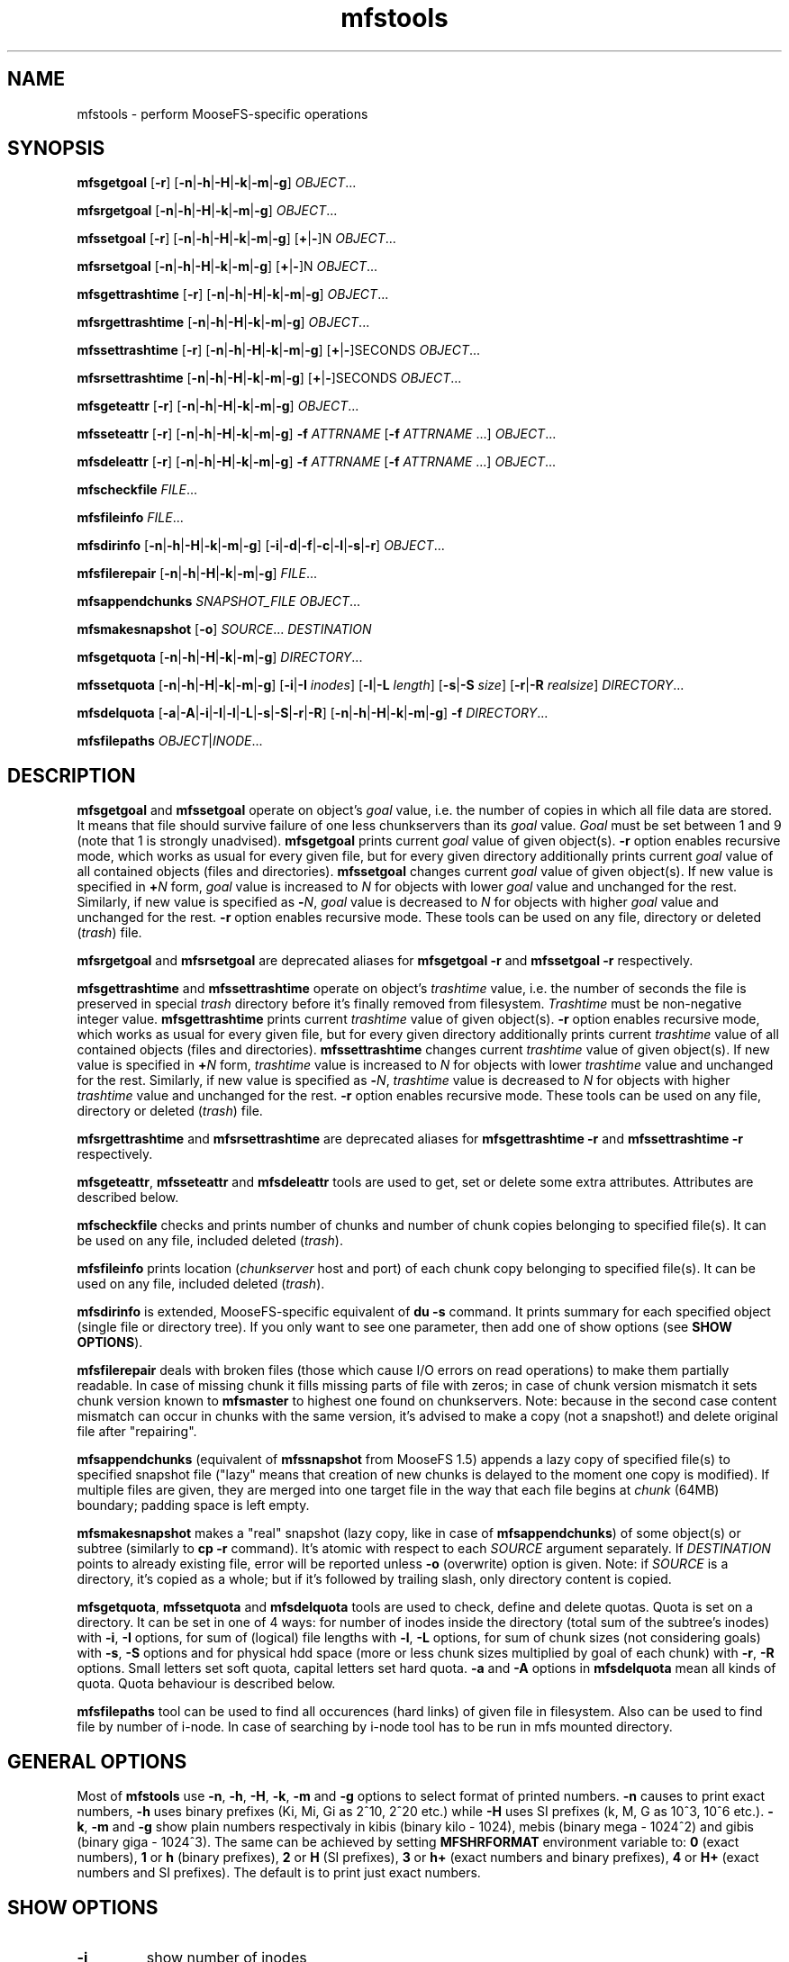 .TH mfstools "1" "March 2015" "MooseFS 2.0.54-1" "This is part of MooseFS"
.SH NAME
mfstools \- perform MooseFS\-specific operations
.SH SYNOPSIS
.B mfsgetgoal
[\fB-r\fP] [\fB-n\fP|\fB-h\fP|\fB-H\fP|\fB-k\fP|\fB-m\fP|\fB-g\fP] \fIOBJECT\fP...
.PP
.B mfsrgetgoal
[\fB-n\fP|\fB-h\fP|\fB-H\fP|\fB-k\fP|\fB-m\fP|\fB-g\fP] \fIOBJECT\fP...
.PP
.B mfssetgoal
[\fB-r\fP] [\fB-n\fP|\fB-h\fP|\fB-H\fP|\fB-k\fP|\fB-m\fP|\fB-g\fP] [\fB+\fP|\fB-\fP]N \fIOBJECT\fP...
.PP
.B mfsrsetgoal
[\fB-n\fP|\fB-h\fP|\fB-H\fP|\fB-k\fP|\fB-m\fP|\fB-g\fP] [\fB+\fP|\fB-\fP]N \fIOBJECT\fP...
.PP
.B mfsgettrashtime
[\fB-r\fP] [\fB-n\fP|\fB-h\fP|\fB-H\fP|\fB-k\fP|\fB-m\fP|\fB-g\fP] \fIOBJECT\fP...
.PP
.B mfsrgettrashtime
[\fB-n\fP|\fB-h\fP|\fB-H\fP|\fB-k\fP|\fB-m\fP|\fB-g\fP] \fIOBJECT\fP...
.PP
.B mfssettrashtime
[\fB-r\fP] [\fB-n\fP|\fB-h\fP|\fB-H\fP|\fB-k\fP|\fB-m\fP|\fB-g\fP] [\fB+\fP|\fB-\fP]SECONDS \fIOBJECT\fP...
.PP
.B mfsrsettrashtime
[\fB-n\fP|\fB-h\fP|\fB-H\fP|\fB-k\fP|\fB-m\fP|\fB-g\fP] [\fB+\fP|\fB-\fP]SECONDS \fIOBJECT\fP...
.PP
.B mfsgeteattr
[\fB-r\fP] [\fB-n\fP|\fB-h\fP|\fB-H\fP|\fB-k\fP|\fB-m\fP|\fB-g\fP] \fIOBJECT\fP...
.PP
.B mfsseteattr
[\fB-r\fP] [\fB-n\fP|\fB-h\fP|\fB-H\fP|\fB-k\fP|\fB-m\fP|\fB-g\fP] \fB-f\fP \fIATTRNAME\fP [\fB-f\fP \fIATTRNAME\fP ...] \fIOBJECT\fP...
.PP
.B mfsdeleattr
[\fB-r\fP] [\fB-n\fP|\fB-h\fP|\fB-H\fP|\fB-k\fP|\fB-m\fP|\fB-g\fP] \fB-f\fP \fIATTRNAME\fP [\fB-f\fP \fIATTRNAME\fP ...] \fIOBJECT\fP...
.PP
.B mfscheckfile
\fIFILE\fP...
.PP
.B mfsfileinfo
\fIFILE\fP...
.PP
.B mfsdirinfo
[\fB-n\fP|\fB-h\fP|\fB-H\fP|\fB-k\fP|\fB-m\fP|\fB-g\fP] [\fB-i\fP|\fB-d\fP|\fB-f\fP|\fB-c\fP|\fB-l\fP|\fB-s\fP|\fB-r\fP] \fIOBJECT\fP...
.PP
.B mfsfilerepair
[\fB-n\fP|\fB-h\fP|\fB-H\fP|\fB-k\fP|\fB-m\fP|\fB-g\fP] \fIFILE\fP...
.PP
.B mfsappendchunks
\fISNAPSHOT_FILE\fP \fIOBJECT\fP...
.PP
.B mfsmakesnapshot
[\fB-o\fP] \fISOURCE\fP... \fIDESTINATION\fP
.PP
.B mfsgetquota
[\fB-n\fP|\fB-h\fP|\fB-H\fP|\fB-k\fP|\fB-m\fP|\fB-g\fP] 
\fIDIRECTORY\fP...
.PP
.B mfssetquota
[\fB-n\fP|\fB-h\fP|\fB-H\fP|\fB-k\fP|\fB-m\fP|\fB-g\fP] [\fB-i\fP|\fB-I\fP \fIinodes\fP] 
[\fB-l\fP|\fB-L\fP \fIlength\fP] [\fB-s\fP|\fB-S\fP \fIsize\fP] [\fB-r\fP|\fB-R\fP \fIrealsize\fP]
\fIDIRECTORY\fP...
.PP
.B mfsdelquota
[\fB-a\fP|\fB-A\fP|\fB-i\fP|\fB-I\fP|\fB-l\fP|\fB-L\fP|\fB-s\fP|\fB-S\fP|\fB-r\fP|\fB-R\fP]
[\fB-n\fP|\fB-h\fP|\fB-H\fP|\fB-k\fP|\fB-m\fP|\fB-g\fP] \fB-f\fP \fIDIRECTORY\fP...
.PP
.B mfsfilepaths
\fIOBJECT\fP|\fIINODE\fP...
.SH DESCRIPTION
\fBmfsgetgoal\fP and \fBmfssetgoal\fP operate on object's \fIgoal\fP value,
i.e. the number of copies in which all file data are stored. It means that
file should survive failure of one less chunkservers than its \fIgoal\fP
value. \fIGoal\fP must be set between 1 and 9 (note that 1 is strongly
unadvised).
\fBmfsgetgoal\fP prints current \fIgoal\fP value of given object(s).
\fB-r\fP option enables recursive mode, which works as usual for every
given file, but for every given directory additionally prints current
\fIgoal\fP value of all contained objects (files and directories).
\fBmfssetgoal\fP changes current \fIgoal\fP value of given object(s). If new
value is specified in \fB+\fP\fIN\fP form, \fIgoal\fP value is increased to
\fIN\fP for objects with lower \fIgoal\fP value and unchanged for the rest.
Similarly, if new value is specified as \fB\-\fP\fIN\fP, \fIgoal\fP value is
decreased to \fIN\fP for objects with higher \fIgoal\fP value and unchanged
for the rest. \fB-r\fP option enables recursive mode.
These tools can be used on any file, directory or deleted (\fItrash\fP) file.
.PP
\fBmfsrgetgoal\fP and \fBmfsrsetgoal\fP are deprecated aliases for
\fBmfsgetgoal -r\fP and \fBmfssetgoal -r\fP respectively.
.PP
\fBmfsgettrashtime\fP and \fBmfssettrashtime\fP operate on object's
\fItrashtime\fP value, i.e. the number of seconds the file is preserved in
special \fItrash\fP directory before it's finally removed from filesystem.
\fITrashtime\fP must be non\-negative integer value.
\fBmfsgettrashtime\fP prints current \fItrashtime\fP value of given object(s).
\fB-r\fP option enables recursive mode, which works as usual for every given
file, but for every given directory additionally prints current \fItrashtime\fP
value of all contained objects (files and directories).
\fBmfssettrashtime\fP changes current \fItrashtime\fP value of given object(s).
If new value is specified in \fB+\fP\fIN\fP form, \fItrashtime\fP value is
increased to \fIN\fP for objects with lower \fItrashtime\fP value and unchanged
for the rest. Similarly, if new value is specified as \fB\-\fP\fIN\fP,
\fItrashtime\fP value is decreased to \fIN\fP for objects with higher
\fItrashtime\fP value and unchanged for the rest. \fB-r\fP option enables
recursive mode.
These tools can be used on any file, directory or deleted (\fItrash\fP) file.
.PP
\fBmfsrgettrashtime\fP and \fBmfsrsettrashtime\fP are deprecated aliases for
\fBmfsgettrashtime -r\fP and \fBmfssettrashtime -r\fP respectively.
.PP
\fBmfsgeteattr\fP, \fBmfsseteattr\fP and \fBmfsdeleattr\fP
tools are used to get, set or delete some extra attributes. Attributes are
described below.
.PP
\fBmfscheckfile\fP checks and prints number of chunks and number of chunk
copies belonging to specified file(s).
It can be used on any file, included deleted (\fItrash\fP).
.PP
\fBmfsfileinfo\fP prints location (\fIchunkserver\fP host and port) of each
chunk copy belonging to specified file(s).
It can be used on any file, included deleted (\fItrash\fP).
.PP
\fBmfsdirinfo\fP is extended, MooseFS-specific equivalent of \fBdu -s\fP
command. It prints summary for each specified object (single file or
directory tree). If you only want to see one parameter, then add one of
show options (see \fBSHOW OPTIONS\fP).
.PP
\fBmfsfilerepair\fP deals with broken files (those which cause I/O errors on
read operations) to make them partially readable. In case of missing chunk
it fills missing parts of file with zeros; in case of chunk version mismatch
it sets chunk version known to \fBmfsmaster\fP to highest one found on
chunkservers. Note: because in the second case content mismatch can occur in
chunks with the same version, it's advised to make a copy (not a snapshot!)
and delete original file after "repairing".
.PP
\fBmfsappendchunks\fP (equivalent of \fBmfssnapshot\fP from MooseFS 1.5)
appends a lazy copy of specified file(s) to specified snapshot file ("lazy"
means that creation of new chunks is delayed to the moment one copy is
modified).
If multiple files are given, they are merged into one target file in the way
that each file begins at \fIchunk\fP (64MB) boundary; padding space is left
empty.
.PP
\fBmfsmakesnapshot\fP makes a "real" snapshot (lazy copy, like in case of
\fBmfsappendchunks\fP) of some object(s) or subtree (similarly to \fBcp -r\fP
command). It's atomic with respect to each \fISOURCE\fP argument separately.
If \fIDESTINATION\fP points to already existing file, error will be reported
unless \fB-o\fP (overwrite) option is given. Note: if \fISOURCE\fP is
a directory, it's copied as a whole; but if it's followed by trailing slash,
only directory content is copied.
.PP
\fBmfsgetquota\fP, \fBmfssetquota\fP and \fBmfsdelquota\fP
tools are used to check, define and delete quotas. Quota is set on a directory. It can be set in one 
of 4 ways: for number of inodes inside the directory (total sum of the
subtree's inodes) with \fB-i\fP, \fB-I\fP options, for sum of (logical) file lengths with
\fB-l\fP, \fB-L\fP options,
for sum of chunk sizes (not considering goals) with \fB-s\fP, \fB-S\fP options and for physical
hdd space (more or less chunk sizes multiplied by goal of each chunk) with \fB-r\fP, \fB-R\fP options.
Small letters set soft quota, capital letters set hard quota. \fB-a\fP and \fB-A\fP options in
\fBmfsdelquota\fP mean all kinds of quota. Quota behaviour is described below.
.PP
\fBmfsfilepaths\fP tool can be used to find all occurences (hard links) of given file in filesystem.
Also can be used to find file by number of i-node. In case of searching by i-node tool has to be run
in mfs mounted directory.
.SH GENERAL OPTIONS
Most of \fBmfstools\fP use \fB-n\fP, \fB-h\fP, \fB-H\fP, \fB-k\fP, \fB-m\fP and \fB-g\fP
options to select
format of printed numbers. \fB-n\fP causes to print exact numbers, \fB-h\fP
uses binary prefixes (Ki, Mi, Gi as 2^10, 2^20 etc.) while \fB-H\fP uses SI
prefixes (k, M, G as 10^3, 10^6 etc.). \fB-k\fP, \fB-m\fP and \fB-g\fP show plain numbers
respectivaly in kibis (binary kilo - 1024), mebis (binary mega - 1024^2)
and gibis (binary giga - 1024^3).
The same can be achieved by setting
\fBMFSHRFORMAT\fP environment variable to: \fB0\fP (exact numbers), \fB1\fP
or \fBh\fP (binary prefixes), \fB2\fP or \fBH\fP (SI prefixes), \fB3\fP or
\fBh+\fP (exact numbers and binary prefixes), \fB4\fP or \fBH+\fP (exact
numbers and SI prefixes). The default is to print just exact numbers.
.SH SHOW OPTIONS
.TP
\fB-i\fP
show number of inodes
.TP
\fB-d\fP
show number of directories
.TP
\fB-f\fP
show number of files
.TP
\fB-c\fP
show number of chunks
.TP
\fB-l\fP
show length
.TP
\fB-s\fP
show size
.TP
\fB-r\fP
show realsize
.SH EXTRA ATTRIBUTES
\fBnoowner\fP This flag means,
that particular object belongs to current user (\fIuid\fP and \fIgid\fP are equal
to \fIuid\fP and \fIgid\fP values of accessing process). Only root (\fIuid\fP=0)
sees the real \fIuid\fP and \fIgid\fP.
.PP
\fBnoattrcache\fP This flag means, that standard file attributes such as uid, gid,
mode, length and so on won't be stored in kernel cache. In MooseFS 1.5 this was the
only behaviour, and mfsmount always prevented attributes from being stored in
kernel cache, but in MooseFS 1.6 attributes can be cached, so in very rare ocassions
it could be useful to turn it off.
.PP
\fBnoentrycache\fP This flag is similar to above. It prevents directory entries
from being cached in kernel.
.SH QUOTAS
Quota is always set on a directory. Hard quota cannot be exceeded anytime.
Soft quota can be exceeded for a period of time (7 days). Once a quota is exceeded in a
directory, user must go below the quota during the next 7 days. If not, the soft 
quota for this particular directory starts to behave like a hard quota. The 7 days period
is global and cannot currently be modified.
.SH INHERITANCE
When new object is created in MooseFS, attributes such as goal, trashtime and extra
attributes are inherited from parent directory. So if you set i.e. "noowner"
attribute and goal to 3 in a directory then every new object created in
this directory will have goal set to 3 and "noowner" flag set. A newly created
object inherits always the current set of its parent's attributes. Changing a
directory attribute does not affect its already created children. To change
an attribute for a directory and all of its children use "-r" option.
.SH "REPORTING BUGS"
Report bugs to <bugs@moosefs.com>.
.SH COPYRIGHT
Copyright Jakub Kruszona-Zawadzki, Core Technology Sp. z o.o.

This file is part of MooseFS.

READ THIS BEFORE INSTALLING THE SOFTWARE. BY INSTALLING,
ACTIVATING OR USING THE SOFTWARE, YOU ARE AGREEING TO BE BOUND BY
THE TERMS AND CONDITIONS OF MooseFS LICENSE AGREEMENT FOR
VERSION 1.7 AND HIGHER IN A SEPARATE FILE. THIS SOFTWARE IS LICENSED AS
THE PROPRIETARY SOFTWARE. YOU NOT ACQUIRE
ANY OWNERSHIP RIGHT, TITLE OR INTEREST IN OR TO ANY INTELLECTUAL
PROPERTY OR OTHER PROPRIETARY RIGHTS.
.SH "SEE ALSO"
.BR mfsmount (8),
.BR moosefs (7)
